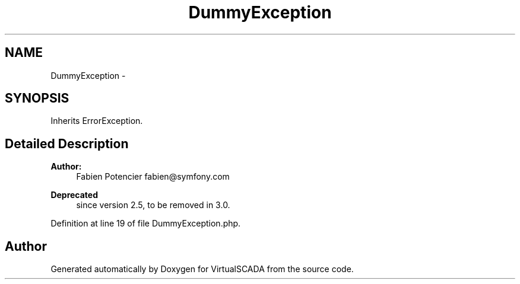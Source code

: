 .TH "DummyException" 3 "Tue Apr 14 2015" "Version 1.0" "VirtualSCADA" \" -*- nroff -*-
.ad l
.nh
.SH NAME
DummyException \- 
.SH SYNOPSIS
.br
.PP
.PP
Inherits ErrorException\&.
.SH "Detailed Description"
.PP 

.PP
\fBAuthor:\fP
.RS 4
Fabien Potencier fabien@symfony.com
.RE
.PP
\fBDeprecated\fP
.RS 4
since version 2\&.5, to be removed in 3\&.0\&. 
.RE
.PP

.PP
Definition at line 19 of file DummyException\&.php\&.

.SH "Author"
.PP 
Generated automatically by Doxygen for VirtualSCADA from the source code\&.
